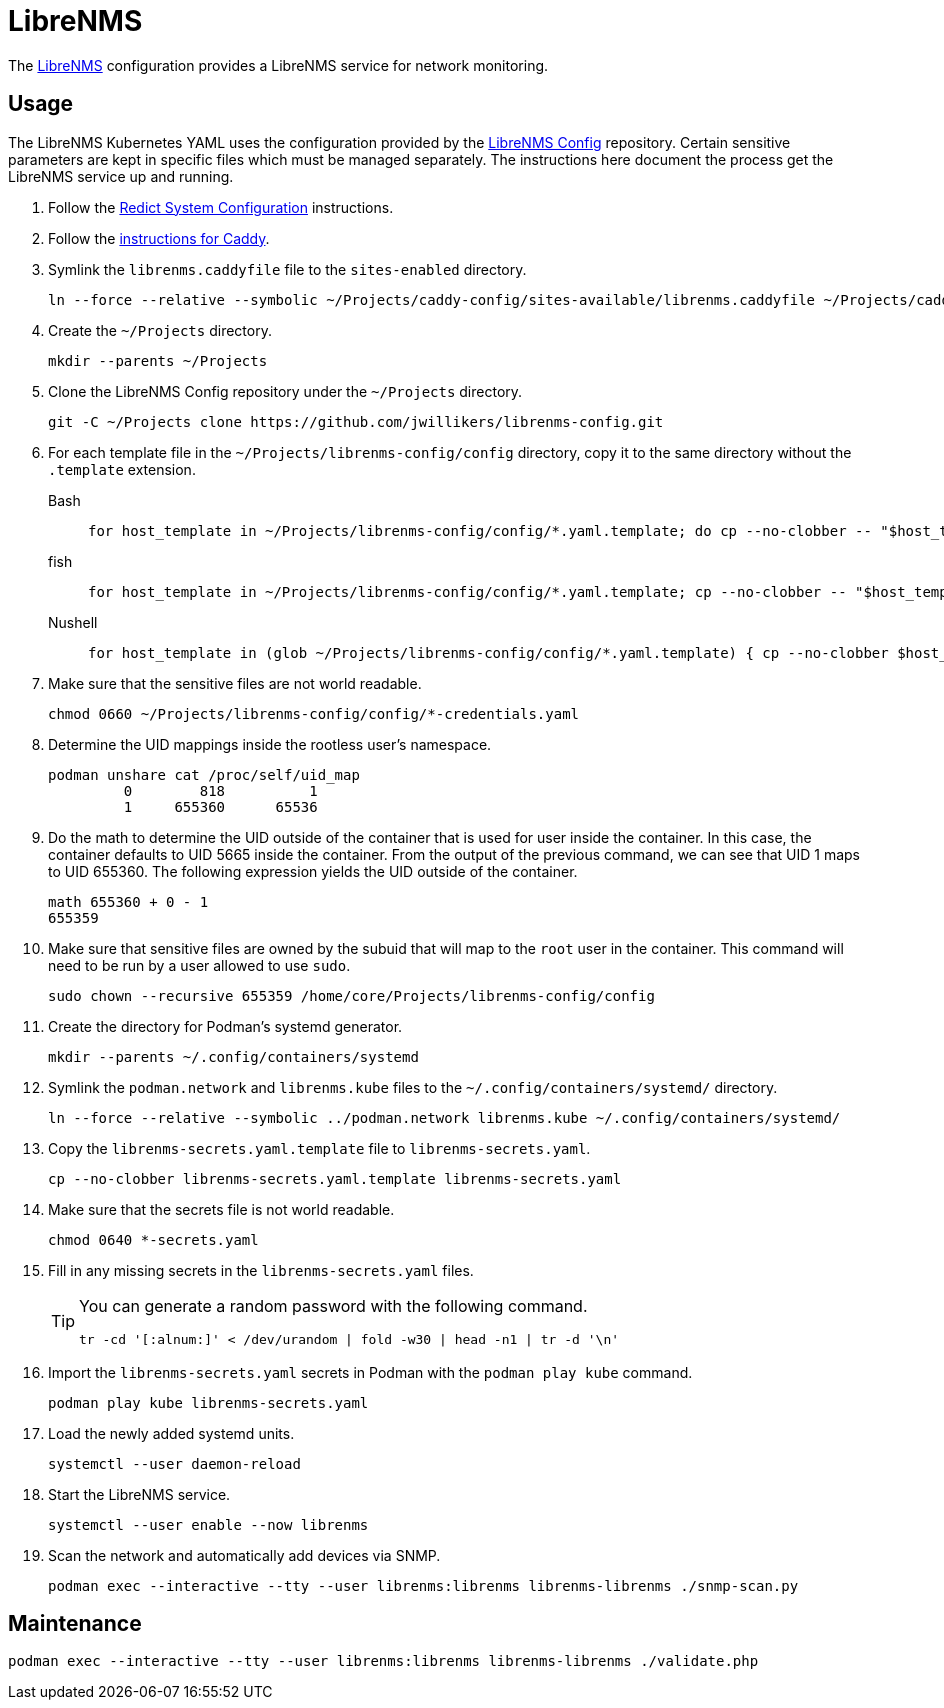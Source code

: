 = LibreNMS
:experimental:
:icons: font
:keywords: management monitoring network nms php snmp
ifdef::env-github[]
:tip-caption: :bulb:
:note-caption: :information_source:
:important-caption: :heavy_exclamation_mark:
:caution-caption: :fire:
:warning-caption: :warning:
endif::[]
:LibreNMS: https://www.librenms.org/[LibreNMS]

The {LibreNMS} configuration provides a LibreNMS service for network monitoring.

== Usage

The LibreNMS Kubernetes YAML uses the configuration provided by the https://github.com/jwillikers/librenms-config[LibreNMS Config] repository.
Certain sensitive parameters are kept in specific files which must be managed separately.
The instructions here document the process get the LibreNMS service up and running.

. Follow the <<../doc/Redict.adoc#System Configuration,Redict System Configuration>> instructions.
. Follow the <<../caddy/README.adoc,instructions for Caddy>>.

. Symlink the `librenms.caddyfile` file to the `sites-enabled` directory.
+
[,sh]
----
ln --force --relative --symbolic ~/Projects/caddy-config/sites-available/librenms.caddyfile ~/Projects/caddy-config/sites-enabled/
----

. Create the `~/Projects` directory.
+
[,sh]
----
mkdir --parents ~/Projects
----

. Clone the LibreNMS Config repository under the `~/Projects` directory.
+
[,sh]
----
git -C ~/Projects clone https://github.com/jwillikers/librenms-config.git
----

. For each template file in the `~/Projects/librenms-config/config` directory, copy it to the same directory without the `.template` extension.
+
Bash::
+
[,sh]
----
for host_template in ~/Projects/librenms-config/config/*.yaml.template; do cp --no-clobber -- "$host_template" ~/Projects/librenms-config/config/$(basename --no-clobber -- "$host_template" ".template"); done
----

fish::
+
[,sh]
----
for host_template in ~/Projects/librenms-config/config/*.yaml.template; cp --no-clobber -- "$host_template" ~/Projects/librenms-config/config/(basename --no-clobber -- "$host_template" ".template"); end
----

Nushell::
+
[,sh]
----
for host_template in (glob ~/Projects/librenms-config/config/*.yaml.template) { cp --no-clobber $host_template $"($host_template | path parse | reject extension | path join)" }
----

. Make sure that the sensitive files are not world readable.
+
[,sh]
----
chmod 0660 ~/Projects/librenms-config/config/*-credentials.yaml
----

. Determine the UID mappings inside the rootless user's namespace.
+
[,sh]
----
podman unshare cat /proc/self/uid_map
         0        818          1
         1     655360      65536
----

. Do the math to determine the UID outside of the container that is used for user inside the container.
In this case, the container defaults to UID 5665 inside the container.
From the output of the previous command, we can see that UID 1 maps to UID 655360.
The following expression yields the UID outside of the container.
+
[,sh]
----
math 655360 + 0 - 1
655359
----

. Make sure that sensitive files are owned by the subuid that will map to the `root` user in the container.
This command will need to be run by a user allowed to use `sudo`.
+
[,sh]
----
sudo chown --recursive 655359 /home/core/Projects/librenms-config/config
----

. Create the directory for Podman's systemd generator.
+
[,sh]
----
mkdir --parents ~/.config/containers/systemd
----

. Symlink the `podman.network` and `librenms.kube` files to the `~/.config/containers/systemd/` directory.
+
[,sh]
----
ln --force --relative --symbolic ../podman.network librenms.kube ~/.config/containers/systemd/
----

. Copy the `librenms-secrets.yaml.template` file to `librenms-secrets.yaml`.
+
[,sh]
----
cp --no-clobber librenms-secrets.yaml.template librenms-secrets.yaml
----

. Make sure that the secrets file is not world readable.
+
[,sh]
----
chmod 0640 *-secrets.yaml
----

. Fill in any missing secrets in the `librenms-secrets.yaml` files.
+
[TIP]
====
You can generate a random password with the following command.

[,sh]
----
tr -cd '[:alnum:]' < /dev/urandom | fold -w30 | head -n1 | tr -d '\n'
----
====

. Import the `librenms-secrets.yaml` secrets in Podman with the `podman play kube` command.
+
[,sh]
----
podman play kube librenms-secrets.yaml
----

. Load the newly added systemd units.
+
[,sh]
----
systemctl --user daemon-reload
----

. Start the LibreNMS service.
+
[,sh]
----
systemctl --user enable --now librenms
----

. Scan the network and automatically add devices via SNMP.
+
[,sh]
----
podman exec --interactive --tty --user librenms:librenms librenms-librenms ./snmp-scan.py
----

== Maintenance

[,sh]
----
podman exec --interactive --tty --user librenms:librenms librenms-librenms ./validate.php
----
